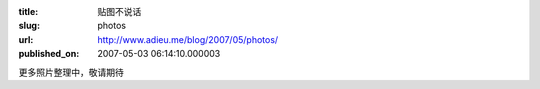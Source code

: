 :title: 贴图不说话
:slug: photos
:url: http://www.adieu.me/blog/2007/05/photos/
:published_on: 2007-05-03 06:14:10.000003

.. image:: http://lh4.google.com/image/adieu.cn/RjkMQ94fUTI/AAAAAAAAABQ/OeY_m8dtS-Y/s400/IMG_0870.JPG
   :target: http://picasaweb.google.com/adieu.cn/UxnMmB/photo#5060089141956399410

更多照片整理中，敬请期待
